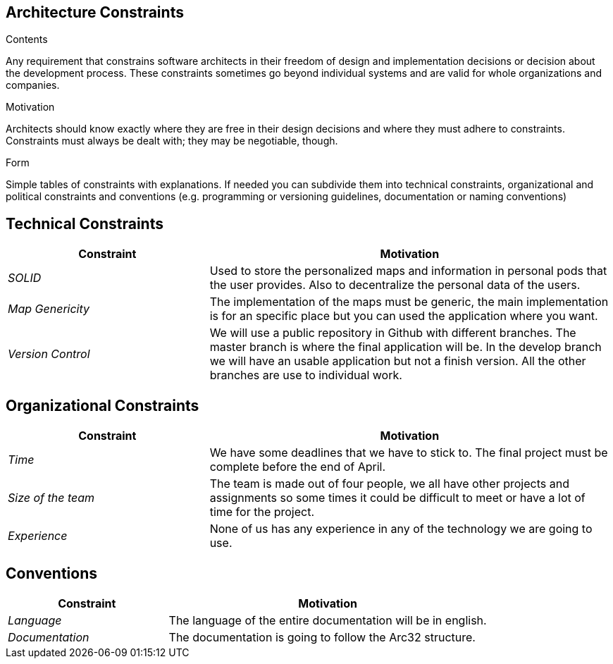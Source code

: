 [[section-architecture-constraints]]
== Architecture Constraints


[role="arc42help"]
****
.Contents
Any requirement that constrains software architects in their freedom of design and implementation decisions or decision about the development process. These constraints sometimes go beyond individual systems and are valid for whole organizations and companies.

.Motivation
Architects should know exactly where they are free in their design decisions and where they must adhere to constraints.
Constraints must always be dealt with; they may be negotiable, though.

.Form
Simple tables of constraints with explanations.
If needed you can subdivide them into
technical constraints, organizational and political constraints and
conventions (e.g. programming or versioning guidelines, documentation or naming conventions)
****
== Technical Constraints

[options="header",cols="1,2"]
|===
|Constraint|Motivation
| _SOLID_ | Used to store the personalized maps and information in personal pods that the user provides. Also to decentralize the personal data of the users.
| _Map Genericity_ | The implementation of the maps must be generic, the main implementation is for an specific place but you can used the application where you want.
| _Version Control_ | We will use a public repository in Github with different branches. The master branch is where the final application will be. In the develop branch we will have an usable application but not a finish version. All the other branches are use to individual work.
|===

== Organizational Constraints

[options="header",cols="1,2"]
|===
|Constraint|Motivation
| _Time_ | We have some deadlines that we have to stick to. The final project must be complete before the end of April.
| _Size of the team_ | The team is made out of four people, we all have other projects and assignments so some times it could be difficult to meet or have a lot of time for the project.
| _Experience_ | None of us has any experience in any of the technology we are going to use.
|===

== Conventions

[options="header",cols="1,2"]
|===
|Constraint|Motivation
| _Language_ | The language of the entire documentation will be in english.
| _Documentation_ | The documentation is going to follow the Arc32 structure.
|===